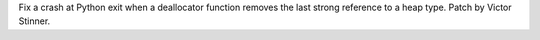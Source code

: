 Fix a crash at Python exit when a deallocator function removes the last strong
reference to a heap type.
Patch by Victor Stinner.
